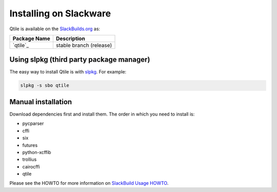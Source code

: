 =======================
Installing on Slackware
=======================

Qtile is available on the `SlackBuilds.org <https://slackbuilds.org/repository/14.2/desktop/qtile/>`_ as:

======================= =======================
Package Name            Description
======================= =======================
`qtile`_                stable branch (release)
======================= =======================

Using slpkg (third party package manager)
=========================================

The easy way to install Qtile is with `slpkg <https://github.com/dslackw/slpkg>`_. For example:

.. code-block:: bash

    slpkg -s sbo qtile

Manual installation
===================

Download dependencies first and install them.
The order in which you need to install is:

- pycparser
- cffi
- six
- futures
- python-xcffib
- trollius
- cairocffi
- qtile


Please see the HOWTO for more information on `SlackBuild Usage HOWTO <https://slackbuilds.org/howto/>`_.
